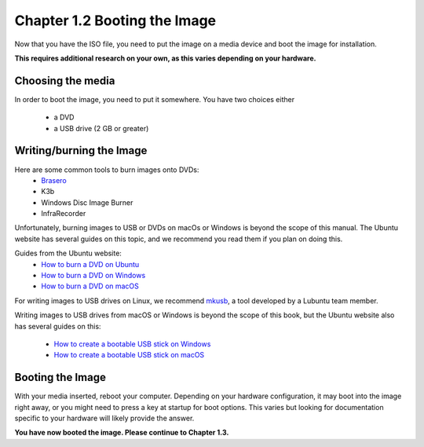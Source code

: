 Chapter 1.2 Booting the Image
==============================

Now that you have the ISO file, you need to put the image on a media device and boot the image for installation.

**This requires additional research on your own, as this varies depending on your hardware.**

Choosing the media
------------------
In order to boot the image, you need to put it somewhere. You have two choices either


 - a DVD
 - a USB drive (2 GB or greater)


Writing/burning the Image
-------------------------
Here are some common tools to burn images onto DVDs:
 - `Brasero <https://wiki.gnome.org/Apps/Brasero/>`_
 - K3b
 - Windows Disc Image Burner
 - InfraRecorder

Unfortunately, burning images to USB or DVDs on macOs or Windows is beyond the scope of this manual. The Ubuntu website has several guides
on this topic, and we recommend you read them if you plan on doing this.

Guides from the Ubuntu website:
 - `How to burn a DVD on Ubuntu <https://tutorials.ubuntu.com/tutorial/tutorial-burn-a-dvd-on-ubuntu>`_
 - `How to burn a DVD on Windows <https://tutorials.ubuntu.com/tutorial/tutorial-burn-a-dvd-on-windows>`_
 - `How to burn a DVD on macOS <https://tutorials.ubuntu.com/tutorial/tutorial-burn-a-dvd-on-macos>`_

For writing images to USB drives on Linux, we recommend `mkusb <https://help.ubuntu.com/community/mkusb>`_, a tool developed by a Lubuntu team member.

Writing images to USB drives from macOS or Windows is beyond the scope of this book, but the Ubuntu website also
has several guides on this:


 - `How to create a bootable USB stick on Windows <http://www.ubuntu.com/download/desktop/create-a-usb-stick-on-windows>`_
 - `How to create a bootable USB stick on macOS <http://www.ubuntu.com/download/desktop/create-a-usb-stick-on-mac-osx>`_


Booting the Image
-----------------
With your media inserted, reboot your computer. Depending on your hardware configuration, it may boot into the image right away, or you might need to press a key at startup for boot options. This varies but looking for documentation specific to your hardware will likely provide the answer.

**You have now booted the image. Please continue to Chapter 1.3.**
